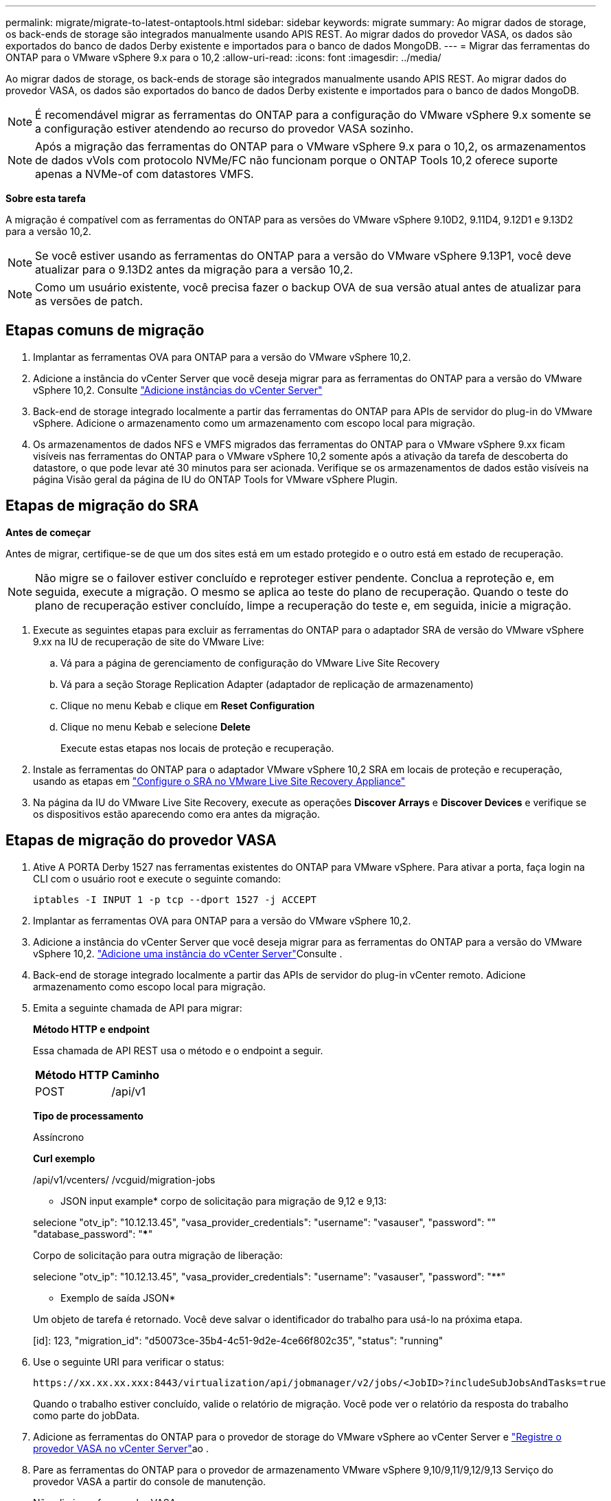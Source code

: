 ---
permalink: migrate/migrate-to-latest-ontaptools.html 
sidebar: sidebar 
keywords: migrate 
summary: Ao migrar dados de storage, os back-ends de storage são integrados manualmente usando APIS REST. Ao migrar dados do provedor VASA, os dados são exportados do banco de dados Derby existente e importados para o banco de dados MongoDB. 
---
= Migrar das ferramentas do ONTAP para o VMware vSphere 9.x para o 10,2
:allow-uri-read: 
:icons: font
:imagesdir: ../media/


[role="lead"]
Ao migrar dados de storage, os back-ends de storage são integrados manualmente usando APIS REST. Ao migrar dados do provedor VASA, os dados são exportados do banco de dados Derby existente e importados para o banco de dados MongoDB.


NOTE: É recomendável migrar as ferramentas do ONTAP para a configuração do VMware vSphere 9.x somente se a configuração estiver atendendo ao recurso do provedor VASA sozinho.


NOTE: Após a migração das ferramentas do ONTAP para o VMware vSphere 9.x para o 10,2, os armazenamentos de dados vVols com protocolo NVMe/FC não funcionam porque o ONTAP Tools 10,2 oferece suporte apenas a NVMe-of com datastores VMFS.

*Sobre esta tarefa*

A migração é compatível com as ferramentas do ONTAP para as versões do VMware vSphere 9.10D2, 9.11D4, 9.12D1 e 9.13D2 para a versão 10,2.


NOTE: Se você estiver usando as ferramentas do ONTAP para a versão do VMware vSphere 9.13P1, você deve atualizar para o 9.13D2 antes da migração para a versão 10,2.


NOTE: Como um usuário existente, você precisa fazer o backup OVA de sua versão atual antes de atualizar para as versões de patch.



== Etapas comuns de migração

. Implantar as ferramentas OVA para ONTAP para a versão do VMware vSphere 10,2.
. Adicione a instância do vCenter Server que você deseja migrar para as ferramentas do ONTAP para a versão do VMware vSphere 10,2. Consulte link:../configure/add-vcenter.html["Adicione instâncias do vCenter Server"]
. Back-end de storage integrado localmente a partir das ferramentas do ONTAP para APIs de servidor do plug-in do VMware vSphere. Adicione o armazenamento como um armazenamento com escopo local para migração.
. Os armazenamentos de dados NFS e VMFS migrados das ferramentas do ONTAP para o VMware vSphere 9.xx ficam visíveis nas ferramentas do ONTAP para o VMware vSphere 10,2 somente após a ativação da tarefa de descoberta do datastore, o que pode levar até 30 minutos para ser acionada. Verifique se os armazenamentos de dados estão visíveis na página Visão geral da página de IU do ONTAP Tools for VMware vSphere Plugin.




== Etapas de migração do SRA

*Antes de começar*

Antes de migrar, certifique-se de que um dos sites está em um estado protegido e o outro está em estado de recuperação.


NOTE: Não migre se o failover estiver concluído e reproteger estiver pendente. Conclua a reproteção e, em seguida, execute a migração. O mesmo se aplica ao teste do plano de recuperação. Quando o teste do plano de recuperação estiver concluído, limpe a recuperação do teste e, em seguida, inicie a migração.

. Execute as seguintes etapas para excluir as ferramentas do ONTAP para o adaptador SRA de versão do VMware vSphere 9.xx na IU de recuperação de site do VMware Live:
+
.. Vá para a página de gerenciamento de configuração do VMware Live Site Recovery
.. Vá para a seção Storage Replication Adapter (adaptador de replicação de armazenamento)
.. Clique no menu Kebab e clique em *Reset Configuration*
.. Clique no menu Kebab e selecione *Delete*
+
Execute estas etapas nos locais de proteção e recuperação.



. Instale as ferramentas do ONTAP para o adaptador VMware vSphere 10,2 SRA em locais de proteção e recuperação, usando as etapas em link:../protect/configure-on-srm-appliance.html["Configure o SRA no VMware Live Site Recovery Appliance"]
. Na página da IU do VMware Live Site Recovery, execute as operações *Discover Arrays* e *Discover Devices* e verifique se os dispositivos estão aparecendo como era antes da migração.




== Etapas de migração do provedor VASA

. Ative A PORTA Derby 1527 nas ferramentas existentes do ONTAP para VMware vSphere. Para ativar a porta, faça login na CLI com o usuário root e execute o seguinte comando:
+
[listing]
----
iptables -I INPUT 1 -p tcp --dport 1527 -j ACCEPT
----
. Implantar as ferramentas OVA para ONTAP para a versão do VMware vSphere 10,2.
. Adicione a instância do vCenter Server que você deseja migrar para as ferramentas do ONTAP para a versão do VMware vSphere 10,2. link:../configure/add-vcenter.html["Adicione uma instância do vCenter Server"]Consulte .
. Back-end de storage integrado localmente a partir das APIs de servidor do plug-in vCenter remoto. Adicione armazenamento como escopo local para migração.
. Emita a seguinte chamada de API para migrar:
+
[]
====
*Método HTTP e endpoint*

Essa chamada de API REST usa o método e o endpoint a seguir.

|===


| *Método HTTP* | *Caminho* 


| POST | /api/v1 
|===
*Tipo de processamento*

Assíncrono

*Curl exemplo*

/api/v1/vcenters/ /vcguid/migration-jobs

* JSON input example* corpo de solicitação para migração de 9,12 e 9,13:

selecione "otv_ip": "10.12.13.45", "vasa_provider_credentials": "username": "vasauser", "password": "**********" "database_password": "*************"

Corpo de solicitação para outra migração de liberação:

selecione "otv_ip": "10.12.13.45", "vasa_provider_credentials": "username": "vasauser", "password": "********"

* Exemplo de saída JSON*

Um objeto de tarefa é retornado. Você deve salvar o identificador do trabalho para usá-lo na próxima etapa.

[id]: 123, "migration_id": "d50073ce-35b4-4c51-9d2e-4ce66f802c35", "status": "running"

====
. Use o seguinte URI para verificar o status:
+
[listing]
----
https://xx.xx.xx.xxx:8443/virtualization/api/jobmanager/v2/jobs/<JobID>?includeSubJobsAndTasks=true
----
+
Quando o trabalho estiver concluído, valide o relatório de migração. Você pode ver o relatório da resposta do trabalho como parte do jobData.

. Adicione as ferramentas do ONTAP para o provedor de storage do VMware vSphere ao vCenter Server e link:../configure/registration-process.html["Registre o provedor VASA no vCenter Server"]ao .
. Pare as ferramentas do ONTAP para o provedor de armazenamento VMware vSphere 9,10/9,11/9,12/9,13 Serviço do provedor VASA a partir do console de manutenção.
+
Não elimine o fornecedor VASA.

+
Depois que o antigo provedor VASA é interrompido, o vCenter Server faz failover para as ferramentas do ONTAP para VMware vSphere. Todos os armazenamentos de dados e VMs ficam acessíveis e são servidos a partir das ferramentas do ONTAP para VMware vSphere.

. Execute a migração de patch usando a seguinte API:
+
[]
====
*Método HTTP e endpoint*

Essa chamada de API REST usa o método e o endpoint a seguir.

|===


| *Método HTTP* | *Caminho* 


| PATCH | /api/v1 
|===
*Tipo de processamento*

Assíncrono

*Curl exemplo*

PATCH "/API/v1/vcenters/56d373bd-4163-44f9-a872-9adabb008ca9/migration-jobs/84dr73bd-9173-65R7-w345-8ufdbb887d43

* Exemplo de entrada JSON*

[id]: 123, "migration_id": "d50073ce-35b4-4c51-9d2e-4ce66f802c35", "status": "running"

* Exemplo de saída JSON*

Um objeto de tarefa é retornado. Você deve salvar o identificador do trabalho para usá-lo na próxima etapa.

[id]: 123, "migration_id": "d50073ce-35b4-4c51-9d2e-4ce66f802c35", "status": "running"

O corpo da solicitação está vazio para operação de patch.


NOTE: uuid é a migração uuid retornada na resposta da API pós migração.

Uma vez que a API de migração de patch for bem-sucedida, todas as VMs estarão em conformidade com a política de armazenamento.

====
. A API de exclusão para migração é:
+
[]
====
|===


| *Método HTTP* | *Caminho* 


| ELIMINAR | /api/v1 
|===
*Tipo de processamento*

Assíncrono

*Curl exemplo*

/api/v1/vcenters//vcguid/migration-jobs//migration_id

Esta API exclui a migração por ID de migração e exclui a migração no vCenter Server fornecido.

====


Após a migração bem-sucedida e depois de Registrar as ferramentas do ONTAP 10,2 no vCenter Server, faça o seguinte:

* Atualize o certificado em todos os hosts.
* Aguarde algum tempo antes de executar operações de datastore (DS) e Virtual Machine (VM). O tempo de espera depende do número de hosts, DS e VMs que estão presentes na configuração. Quando você não espera, as operações podem falhar intermitentemente.

